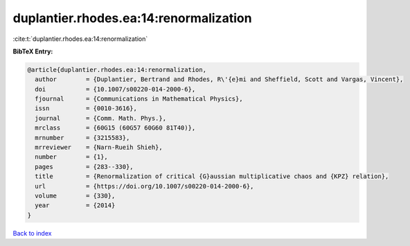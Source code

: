 duplantier.rhodes.ea:14:renormalization
=======================================

:cite:t:`duplantier.rhodes.ea:14:renormalization`

**BibTeX Entry:**

.. code-block:: bibtex

   @article{duplantier.rhodes.ea:14:renormalization,
     author        = {Duplantier, Bertrand and Rhodes, R\'{e}mi and Sheffield, Scott and Vargas, Vincent},
     doi           = {10.1007/s00220-014-2000-6},
     fjournal      = {Communications in Mathematical Physics},
     issn          = {0010-3616},
     journal       = {Comm. Math. Phys.},
     mrclass       = {60G15 (60G57 60G60 81T40)},
     mrnumber      = {3215583},
     mrreviewer    = {Narn-Rueih Shieh},
     number        = {1},
     pages         = {283--330},
     title         = {Renormalization of critical {G}aussian multiplicative chaos and {KPZ} relation},
     url           = {https://doi.org/10.1007/s00220-014-2000-6},
     volume        = {330},
     year          = {2014}
   }

`Back to index <../By-Cite-Keys.html>`_
